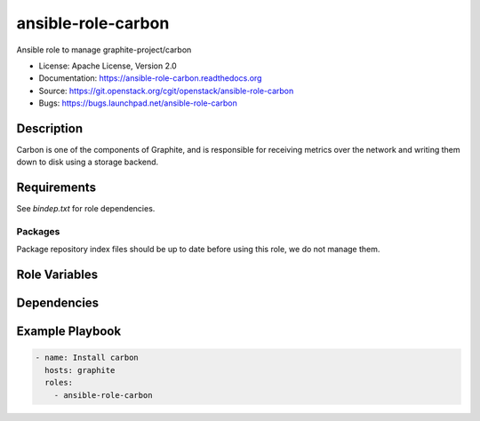 ===================
ansible-role-carbon
===================

Ansible role to manage graphite-project/carbon

* License: Apache License, Version 2.0
* Documentation: https://ansible-role-carbon.readthedocs.org
* Source: https://git.openstack.org/cgit/openstack/ansible-role-carbon
* Bugs: https://bugs.launchpad.net/ansible-role-carbon

Description
-----------

Carbon is one of the components of Graphite, and is responsible for receiving
metrics over the network and writing them down to disk using a storage
backend.

Requirements
------------

See `bindep.txt` for role dependencies.

Packages
~~~~~~~~

Package repository index files should be up to date before using this role, we
do not manage them.

Role Variables
--------------

Dependencies
------------

Example Playbook
----------------

.. code-block:: yaml

    - name: Install carbon
      hosts: graphite
      roles:
        - ansible-role-carbon
